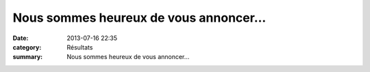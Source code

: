 Nous sommes heureux de vous annoncer...
=======================================

:date: 2013-07-16 22:35
:category: Résultats
:summary: Nous sommes heureux de vous annoncer...

|Faire-Part-1.jpg|  |Faire-Part-2.jpg|

.. |Faire-Part-1.jpg| image:: http://assets.acr-dijon.org/old/httpidataover-blogcom0120862divers-faire-part-1.jpg
.. |Faire-Part-2.jpg| image:: http://assets.acr-dijon.org/old/httpidataover-blogcom0120862divers-faire-part-2.jpg

